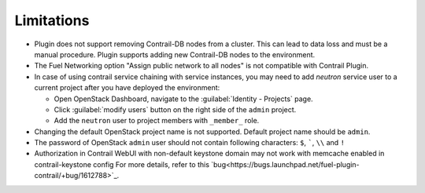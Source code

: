 Limitations
===========

*   Plugin does not support removing Contrail-DB nodes from a cluster. This can lead to data loss and must be
    a manual procedure.
    Plugin supports adding new Contrail-DB nodes to the environment.

*   The Fuel Networking option "Assign public network to all nodes" is not compatible with Contrail Plugin.

*   In case of using contrail service chaining with service instances, you may need to add *neutron* service user
    to a current project after you have deployed the environment:

    *   Open OpenStack Dashboard, navigate to the :guilabel:`Identity - Projects` page.

    *   Click :guilabel:`modify users` button on the right side of the ``admin`` project.

    *   Add the ``neutron`` user to project members with ``_member_`` role.

*   Changing the default OpenStack project name is not supported. Default project name should be ``admin``.

*   The password of OpenStack ``admin`` user should not contain following characters: ``$``, `````, ``\\`` and ``!``

*   Authorization in Contrail WebUI with non-default keystone domain may not work with memcache enabled in contrail-keystone config
    For more details, refer to this `bug<https://bugs.launchpad.net/fuel-plugin-contrail/+bug/1612788>`_.
